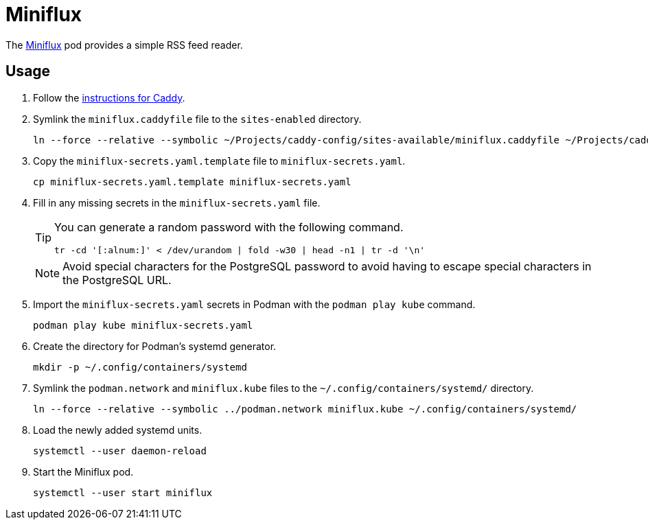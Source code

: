 = Miniflux
:experimental:
:icons: font
:keywords: feed miniflux read reader rss
ifdef::env-github[]
:tip-caption: :bulb:
:note-caption: :information_source:
:important-caption: :heavy_exclamation_mark:
:caution-caption: :fire:
:warning-caption: :warning:
endif::[]
:Miniflux: https://miniflux.app/[Miniflux]

The {Miniflux} pod provides a simple RSS feed reader.

== Usage

. Follow the <<../caddy/README.adoc,instructions for Caddy>>.

. Symlink the `miniflux.caddyfile` file to the `sites-enabled` directory.
+
[,sh]
----
ln --force --relative --symbolic ~/Projects/caddy-config/sites-available/miniflux.caddyfile ~/Projects/caddy-config/sites-enabled/
----

. Copy the `miniflux-secrets.yaml.template` file to `miniflux-secrets.yaml`. 
+
[,sh]
----
cp miniflux-secrets.yaml.template miniflux-secrets.yaml
----

. Fill in any missing secrets in the `miniflux-secrets.yaml` file.
+
--
[TIP]
====
You can generate a random password with the following command.

[,sh]
----
tr -cd '[:alnum:]' < /dev/urandom | fold -w30 | head -n1 | tr -d '\n'
----
====

[NOTE]
====
Avoid special characters for the PostgreSQL password to avoid having to escape special characters in the PostgreSQL URL.
====
--

. Import the `miniflux-secrets.yaml` secrets in Podman with the `podman play kube` command.
+
[,sh]
----
podman play kube miniflux-secrets.yaml
----

. Create the directory for Podman's systemd generator.
+
[,sh]
----
mkdir -p ~/.config/containers/systemd
----

. Symlink the `podman.network` and `miniflux.kube` files to the `~/.config/containers/systemd/` directory.
+
[,sh]
----
ln --force --relative --symbolic ../podman.network miniflux.kube ~/.config/containers/systemd/
----

. Load the newly added systemd units.
+
[,sh]
----
systemctl --user daemon-reload
----

. Start the Miniflux pod.
+
[,sh]
----
systemctl --user start miniflux
----

